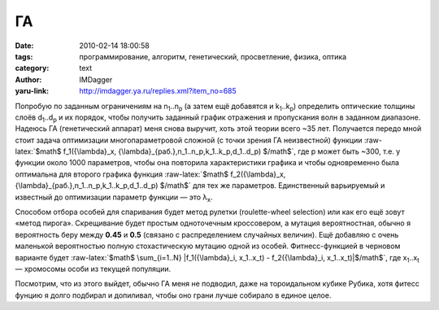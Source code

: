 ГА
==
:date: 2010-02-14 18:00:58
:tags: программирование, алгоритм, генетический, просветление, физика, оптика
:category: text
:author: IMDagger
:yaru-link: http://imdagger.ya.ru/replies.xml?item_no=685

.. role:: raw-latex(raw)
   :format: latex html

Попробую по заданным ограничениям на n\ :sub:`1`..n\ :sub:`p` (а
затем ещё добавятся и k\ :sub:`1`..k\ :sub:`p`) определить оптические
толщины слоёв d\ :sub:`1`..d\ :sub:`p` и их порядок, чтобы получить
заданный график отражения и пропускания волн в заданном диапазоне.
Надеюсь ГА (генетический аппарат) меня снова выручит, хоть этой теории
всего ~35 лет. Получается передо мной стоит задача оптимизации
многопараметровой сложной (с точки зрения ГА неизвестной) функции
:raw-latex:`$math$ f_1({\lambda}_x, {\lambda}_{раб.},n_1..n_p,k_1..k_p,d_1..d_p) $/math$`,
где p может быть ~300, т.е. у функции около 1000 параметров, чтобы она
повторила характеристики графика и чтобы одновременно была оптимальна
для второго графика функция :raw-latex:`$math$ f_2({\lambda}_x, {\lambda}_{раб.},n_1..n_p,k_1..k_p,d_1..d_p) $/math$`
для тех же параметров. Единственный варьируемый и известный до
оптимизации параметр функции — это λ\ :sub:`x`.

Способом отбора особей для спаривания будет метод рулетки
(roulette-wheel selection) или как его ещё зовут «метод пирога».
Скрещивание будет простым одноточечным кроссовером, а мутация
вероятностная, обычно я вероятность беру между **0.45** и **0.5**
(связано с распределением случайных величин). Ещё добавляю с очень
маленькой вероятностью полную стохастическую мутацию одной из особей.
Фитнесс-функцией в черновом варианте будет
:raw-latex:`$math$ \sum_{i=1..N} |f_1({\lambda}_i, x_1..x_t) - f_2({\lambda}_i, x_1..x_t)|$/math$`,
где x\ :sub:`1`..x\ :sub:`t` — хромосомы особи из текущей популяции.

Посмотрим, что из этого выйдет, обычно ГА меня не подводил, даже на
тороидальном кубике Рубика, хотя фитесс фунцию я долго подбирал и
допиливал, чтобы оно грани лучше собирало в единое целое.
